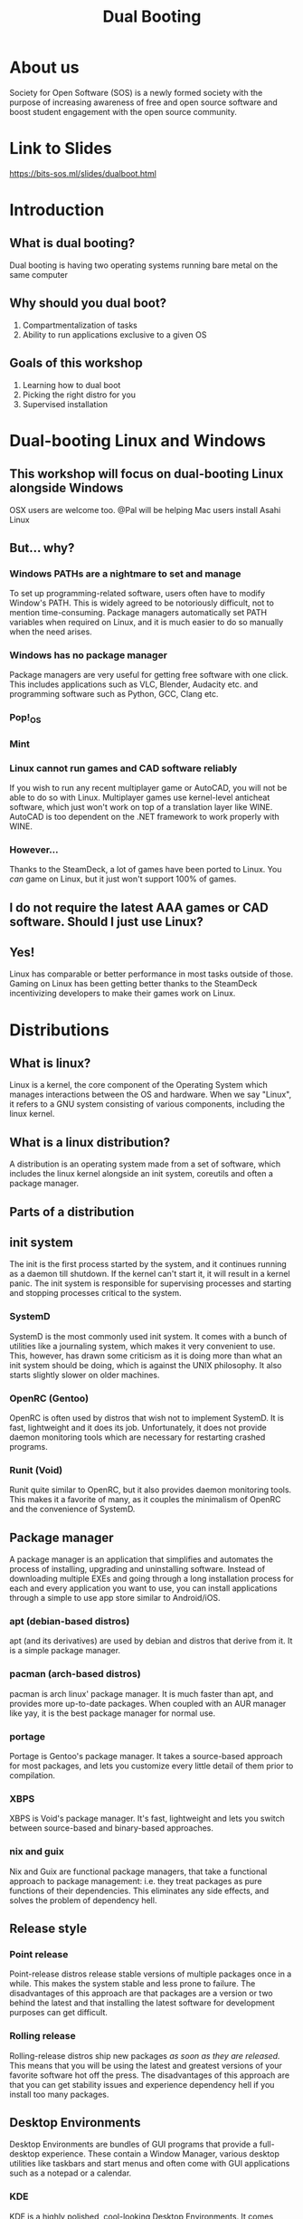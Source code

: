 #+title: Dual Booting
 #+OPTIONS: num:nil
 #+REVEAL_THEME: blood
#+REVEAL_ROOT: https://cdn.jsdelivr.net/npm/reveal.js
#+reveal_title_slide_background: ./tux.png
#+reveal_title_slide_background_repeat: repeat
#+reveal_title_slide_background_size: 50px
#+reveal_title_slide_background_opacity: 0.2
#+reveal_default_slide_background: ./sos.png
#+reveal_default_slide_background_position: 1% 96%
#+reveal_default_slide_background_size: 100px
#+reveal_default_slide_background_opacity: 0.4

* About us
Society for Open Software (SOS) is a newly formed society with the purpose of increasing awareness of free and open source software and boost student engagement with the open source community.
#+ATTR_HTML: :width 30% :height 30%
[[./sos.png]]

* Link to Slides
[[https://bits-sos.ml/slides/dualboot.html]]

#+ATTR_HTML: :width 50% :height 50%
[[./qr_code.png]]
* Introduction
[[./tux.png]]
** What is dual booting?
Dual booting is having two operating systems running bare metal on the same computer
** Why should you dual boot?
1. Compartmentalization of tasks
2. Ability to run applications exclusive to a given OS
** Goals of this workshop
1. Learning how to dual boot
2. Picking the right distro for you
3. Supervised installation
* Dual-booting Linux and Windows
#+ATTR_HTML: :width 80% :height 80%
[[./matter.png]]
** This workshop will focus on dual-booting Linux alongside Windows
OSX users are welcome too.
@Pal will be helping Mac users install Asahi Linux
** But... why?
[[./why.jpeg]]
*** Windows PATHs are a nightmare to set and manage
To set up programming-related software, users often have to modify Window's PATH. This is widely agreed to be notoriously difficult, not to mention time-consuming. Package managers automatically set PATH variables when required on Linux, and it is much easier to do so manually when the need arises.
*** Windows has no package manager
Package managers are very useful for getting free software with one click. This includes applications such as VLC, Blender, Audacity etc. and programming software such as Python, GCC, Clang etc.
*** Pop!_OS
#+ATTR_HTML: :width 80% :height 80%
[[./shop.png]]
*** Mint
#+ATTR_HTML: :width 70% :height 70%
[[./manager.png]]
*** Linux cannot run games and CAD software reliably
If you wish to run any recent multiplayer game or AutoCAD, you will not be able to do so with Linux. Multiplayer games use kernel-level anticheat software, which just won't work on top of a translation layer like WINE. AutoCAD is too dependent on the .NET framework to work properly with WINE.
*** However...
Thanks to the SteamDeck, a lot of games have been ported to Linux. You /can/ game on Linux, but it just won't support 100% of games.
#+ATTR_HTML: :width 50% :height 50%
[[./deck.png]]
** I do not require the latest AAA games or CAD software. Should I just use Linux?
** Yes!
Linux has comparable or better performance in most tasks outside of those. Gaming on Linux has been getting better thanks to the SteamDeck incentivizing developers to make their games work on Linux.
* Distributions
[[./distros.png]]
** What is linux?
Linux is a kernel, the core component of the Operating System which manages interactions between the OS and hardware. When we say "Linux", it refers to a GNU system consisting of various components, including the linux kernel.
** What is a linux distribution?
A distribution is an operating system made from a set of software, which includes the linux kernel alongside an init system, coreutils and often a package manager.
** Parts of a distribution
[[./3Dtux.png]]
** init system
The init is the first process started by the system, and it continues running as a daemon till shutdown. If the kernel can't start it, it will result in a kernel panic. The init system is responsible for supervising processes and starting and stopping processes critical to the system.
*** SystemD
SystemD is the most commonly used init system. It comes with a bunch of utilities like a journaling system, which makes it very convenient to use. This, however, has drawn some criticism as it is doing more than what an init system should be doing, which is against the UNIX philosophy. It also starts slightly slower on older machines.
*** OpenRC (Gentoo)
OpenRC is often used by distros that wish not to implement SystemD. It is fast, lightweight and it does its job. Unfortunately, it does not provide daemon monitoring tools which are necessary for restarting crashed programs.
*** Runit (Void)
Runit quite similar to OpenRC, but it also provides daemon monitoring tools. This makes it a favorite of many, as it couples the minimalism of OpenRC and the convenience of SystemD.
** Package manager
A package manager is an application that simplifies and automates the process of installing, upgrading and uninstalling software. Instead of downloading multiple EXEs and going through a long installation process for each and every application you want to use, you can install applications through a simple to use app store similar to Android/iOS.
*** apt (debian-based distros)
apt (and its derivatives) are used by debian and distros that derive from it. It is a simple package manager.
*** pacman (arch-based distros)
pacman is arch linux' package manager. It is much faster than apt, and provides more up-to-date packages. When coupled with an AUR manager like yay, it is the best package manager for normal use.
*** portage
Portage is Gentoo's package manager. It takes a source-based approach for most packages, and lets you customize every little detail of them prior to compilation.
*** XBPS
XBPS is Void's package manager. It's fast, lightweight and lets you switch between source-based and binary-based approaches.
*** nix and guix
Nix and Guix are functional package managers, that take a functional approach to package management: i.e. they treat packages as pure functions of their dependencies. This eliminates any side effects, and solves the problem of dependency hell.
** Release style
#+ATTR_HTML: :width 50% :height 50%
[[./IBM_tux.jpg]]
*** Point release
Point-release distros release stable versions of multiple packages once in a while. This makes the system stable and less prone to failure. The disadvantages of this approach are that packages are a version or two behind the latest and that installing the latest software for development purposes can get difficult.
*** Rolling release
Rolling-release distros ship new packages /as soon as they are released./ This means that you will be using the latest and greatest versions of your favorite software hot off the press. The disadvantages of this approach are that you can get stability issues and experience dependency hell if you install too many packages.
** Desktop Environments
Desktop Environments are bundles of GUI programs that provide a full-desktop experience. These contain a Window Manager, various desktop utilities like taskbars and start menus and often come with GUI applications such as a notepad or a calendar.
*** KDE
KDE is a highly polished, cool-looking Desktop Environments. It comes loaded with tons of features and very slick animations. It uses qt for theming, which makes it look absolutely gorgeous. Windows 10 and 11 somewhat resemble KDE.
#+REVEAL: split
[[./plasma.png]]
#+REVEAL: split
[[./kde1.png]]
#+REVEAL: split
[[./kde2.png]]
*** XFCE
XFCE is a fast, lightweight and highly customizable Desktop Environment. All its components are swappable and modular. It uses GTK3 for theming, and with a bit of tweaking provides a very comfortable experience. It somewhat resembles Windows 7.
#+REVEAL: split
[[./xfce1.png]]
#+REVEAL: split
[[./xfce2.png]]
#+REVEAL: split
[[./xfce3.png]]
*** GNOME
GNOME is perhaps the most commonly used Desktop Environment, as it is the default DE of Ubuntu. It provides a polished user interface that is quite different from Windows' UI. It uses GTK4 for theming. 
#+REVEAL: split
[[./gnome1.png]]
#+REVEAL: split
[[./gnome2.jpeg]]
#+REVEAL: split
[[./gnome3.webp]]
*** Cinnamon, MATE, LXDE, LXQT etc..
These Desktop Environments are less commonly used, and I would not recommend using them as a beginner since any issues will be hard to debug. Cinnamon and MATE are forks of GNOME3 and GNOME2 respectively, and provide a more traditional computing experience.
#+REVEAL: split
[[./cinnamon.png]]
#+REVEAL: split
[[./mate.png]]
#+REVEAL: split
[[./lxde.png]]
* Recommended Distros
** Rolling Release
*** Arch Linux
Arch Linux is perhaps the most widely-used rolling release distro. It boasts a humongous software repository and a very helpful wiki that can resolve nearly all your problems. Its only demerit is that it does not provide a GUI for installation, which can be a bit daunting for beginners. 

[[./arch.svg]]
*** EndeavourOS
EndeavourOS is Arch Linux repackaged with an excellent GUI installer. It comes with multiple themed desktop environments and WMs, and provides you with all the benefits of Arch minus the arduous installation and configuration process.

[[./end_wh.png]]
*** Void Linux
Void Linux comes with the super fast Runit init system and the reliable XBPS package manager. It has a TUI installer that simplifies the installation and provides most of the packages you will find necessary. Void is ideal for older machines that have low specs or still use hard drives.

[[./void.svg]]
** Point Release
*** Mint 
Mint is a very simple to use fork of Ubuntu and it comes with Cinnamon, MATE and XFCE. This distro provides a similar experience to using Windows and is highly recommended for older PCs.

#+ATTR_HTML: :width 30% :height 30%
[[./mint.png]]
*** Pop!_OS
Pop!_OS is System76's linux distro, which is aimed at gamers, STEM students and creative professionals. It provides a neat and user-friendly UI.

#+ATTR_HTML: :width 30% :height 30%
[[./pop.svg]]
*** Fedora
Fedora is essentially a development version of Red Hat Enterprise Linux. It implements cutting-edge technology like Wayland and Pipewire while offering the same stability as Ubuntu variants.

[[./fedora.png]]
** Advanced Users
*** Gentoo
Gentoo is a very interesting distro which pushes the user to compile everything from scratch, /including the linux kernel/. The user is encouraged to set USE Flags to control every bit of every single package and keep bloat to a minimum. It's the perfect distro for intermediate users with powerful computers.

#+ATTR_HTML: :width 20% :height 20%
[[./gentoo.svg]]
*** Slackware
Slackware is one of the oldest linux distros still in use. It aims to provide a more UNIX-like experience compared to other linux distros. Installing packages on it is a bit harder than other distros, and while the defaults are user-friendly a beginner might struggle to use it.

[[./slackware-silver.png]]
*** NixOS
NixOS is a linux distribution built atop the Nix package manager. Nix is a functional package manager, which makes it immune to problems like dependency hell. It is at the forefront of modern package management, and provides a bunch of nifty features such as being able to define your entire OS in a single file and then being able to reproduce it exactly on another PC just by copying over that file. Functional package management, however, does not obey the Linux Filesystem Hierarchy Standard, which leads to problems. It also has a complicated CLI.
*** Guix System with nonguix
Guix System is built on top of the GNU Guix package manager, which is a functional package manager similar to Nix with the main difference being that Guix uses Guile Scheme, GNU's official scripting language, instead of a DSL like Nix. It provides all the benefits of NixOS and has a much simpler CLI, but the disadvantages with Guix are that the official repositories package /only/ libre software and that its userbase is quite small. 
#+REVEAL: split
[[./guix.svg]]

#+ATTR_HTML: :width 30% :height 30%
[[./nix.svg]]
** Consider Alternatives to These
*** Ubuntu
Canonical is known for creating strange in-house solutions instead of contribution to existing projects in the linux community. This has lead to Ubuntu featuring a lot of strange quirks that can sometimes interfere with normal work. For example, firefox is packaged as a Snap in the latest version of Ubuntu. _We would recommend using Pop!_OS instead_.
*** Debian
Debian is a more server-oriented distro, hence using something like Mint or Arch for a personal computer would be recommended instead.
*** Kali Linux
Kali Linux is just Ubuntu with some pentesting tools pre-installed. Unless you wish to learn pentesting, Kali Linux is not recommended.
*** Manjaro
Manjaro is a fork of Arch that arbitrarily holds back updates for the sake of "stability". It ends up providing neither the stability of a point-release distro, nor the latest packages of a rolling-release distro. Using vanilla Arch or EndeavourOS instead is recommended. 
* Procedure Overview
** Preparation
1. Setting up a LiveCD with Balena
2. Disabling Fast Startup
3. Disabling BitLocker
4. Shrinking partitions
5. Backing up important data
** Booting into the LiveCD
1. Disabling SecureBoot
2. Booting into LiveCD
3. Installing the distro into empty space
** Post-install
1. Fixing the clock
2. Checking everything works
3. Moving programming-related files to Linux
* Preparation
** Setting up a LiveCD with Rufus
We will download our selected distro's LiveCD from its website, and then use [[https://www.balena.io/etcher][Balena Etcher]] to burn it onto a USB drive of a size around 4 GB or greater.

#+ATTR_HTML: :width 50% :height 50%
[[./etcher.png]]
** Disabling Fast Startup
Go to Windows Settings -> Choose what the power buttons do and then scroll down to Shut down settings and uncheck the box for "Turn on fast startup".

[[./fastboot.webp]]
** Disabling BitLocker
Control Panel -> System and Security -> Bitlocker Drive Encryption
Click on "Turn Off Bitlocker"
Just to be safe, make sure to note down your Bitlocker key.

[[./bitlocker.png]]
** Shrinking partitions
Open diskmgmt.msc and shrink the C:/ or D:/ drive by around 64 GB.

[[./diskmgmt.webp]]
** Backing up important data
Create a backup of important data on an external drive.
*We will not be responsible for any loss of data, so please back it up!*
* Booting into the LiveCD
** Disabling SecureBoot
Boot and press [F2] to enter BIOS. Go to [Security] tab > [Default Secure boot on] and set as [Disabled]. Go to [Save & Exit] tab > [Save Changes] and select [Yes].

[[./secureboot.jpg]]
** Booting into the LiveCD
Mash the "Boot options" button (usually F10) and pick your USB device as the boot drive.

#+ATTR_HTML: :width 50% :height 50%
[[./boot_menu.webp]]
** Installing the distro into empty space
When the distro's installer asks you where you want to install it, select the empty space we created. The bootloader should point to the main drive.
* Post-install
** Checking everything works
Boot into Windows, check that all your data is there, check that you can boot into all OSes, etc.
** Fixing the clock
The system clock will point to the wrong time, because of fundamental differences in how linux and windows read time from the system clock. Windows stores the time as local time, while linux stores it as UTC.
Launch cmd as Administrator and run this command (it is a single line):
#+BEGIN_SRC
reg add HKLM\SYSTEM\CurrentControlSet\Control\TimeZoneInformation
/v RealTimeIsUniversal /t REG_DWORD /d 1
#+END_SRC
** Moving programming-related files to Linux
Mount your Windows drive in Linux using a package called ntfs-3g, and then copy or move over your programming related files to Linux. 
